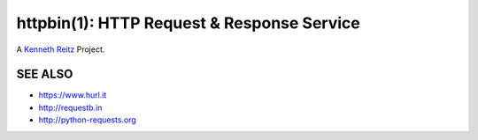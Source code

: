 httpbin(1): HTTP Request & Response Service
===========================================

A `Kenneth Reitz <http://kennethreitz.org/>`__ Project.

|Deploy|_

.. |Deploy| image:: https://www.herokucdn.com/deploy/button.svg
.. _Deploy: https://heroku.com/deploy?template=https://github.com/runscope/httpbin


SEE ALSO
--------

- https://www.hurl.it
- http://requestb.in
- http://python-requests.org